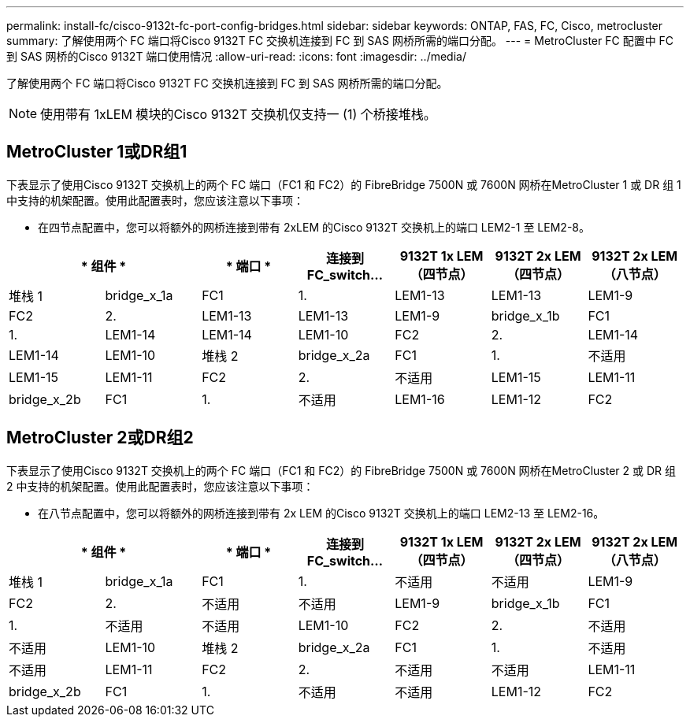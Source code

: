 ---
permalink: install-fc/cisco-9132t-fc-port-config-bridges.html 
sidebar: sidebar 
keywords: ONTAP, FAS, FC, Cisco, metrocluster 
summary: 了解使用两个 FC 端口将Cisco 9132T FC 交换机连接到 FC 到 SAS 网桥所需的端口分配。 
---
= MetroCluster FC 配置中 FC 到 SAS 网桥的Cisco 9132T 端口使用情况
:allow-uri-read: 
:icons: font
:imagesdir: ../media/


[role="lead"]
了解使用两个 FC 端口将Cisco 9132T FC 交换机连接到 FC 到 SAS 网桥所需的端口分配。


NOTE: 使用带有 1xLEM 模块的Cisco 9132T 交换机仅支持一 (1) 个桥接堆栈。



== MetroCluster 1或DR组1

下表显示了使用Cisco 9132T 交换机上的两个 FC 端口（FC1 和 FC2）的 FibreBridge 7500N 或 7600N 网桥在MetroCluster 1 或 DR 组 1 中支持的机架配置。使用此配置表时，您应该注意以下事项：

* 在四节点配置中，您可以将额外的网桥连接到带有 2xLEM 的Cisco 9132T 交换机上的端口 LEM2-1 至 LEM2-8。


[cols="2a,2a,2a,2a,2a,2a,2a"]
|===
2+| * 组件 * | * 端口 * | *连接到 FC_switch...* | *9132T 1x LEM（四节点）* | *9132T 2x LEM（四节点）* | *9132T 2x LEM（八节点）* 


 a| 
堆栈 1
 a| 
bridge_x_1a
 a| 
FC1
 a| 
1.
 a| 
LEM1-13
 a| 
LEM1-13
 a| 
LEM1-9



 a| 
FC2
 a| 
2.
 a| 
LEM1-13
 a| 
LEM1-13
 a| 
LEM1-9



 a| 
bridge_x_1b
 a| 
FC1
 a| 
1.
 a| 
LEM1-14
 a| 
LEM1-14
 a| 
LEM1-10



 a| 
FC2
 a| 
2.
 a| 
LEM1-14
 a| 
LEM1-14
 a| 
LEM1-10



 a| 
堆栈 2
 a| 
bridge_x_2a
 a| 
FC1
 a| 
1.
 a| 
不适用
 a| 
LEM1-15
 a| 
LEM1-11



 a| 
FC2
 a| 
2.
 a| 
不适用
 a| 
LEM1-15
 a| 
LEM1-11



 a| 
bridge_x_2b
 a| 
FC1
 a| 
1.
 a| 
不适用
 a| 
LEM1-16
 a| 
LEM1-12



 a| 
FC2
 a| 
2.
 a| 
不适用
 a| 
LEM1-16
 a| 
LEM1-12

|===


== MetroCluster 2或DR组2

下表显示了使用Cisco 9132T 交换机上的两个 FC 端口（FC1 和 FC2）的 FibreBridge 7500N 或 7600N 网桥在MetroCluster 2 或 DR 组 2 中支持的机架配置。使用此配置表时，您应该注意以下事项：

* 在八节点配置中，您可以将额外的网桥连接到带有 2x LEM 的Cisco 9132T 交换机上的端口 LEM2-13 至 LEM2-16。


[cols="2a,2a,2a,2a,2a,2a,2a"]
|===
2+| * 组件 * | * 端口 * | *连接到 FC_switch...* | *9132T 1x LEM（四节点）* | *9132T 2x LEM（四节点）* | *9132T 2x LEM（八节点）* 


 a| 
堆栈 1
 a| 
bridge_x_1a
 a| 
FC1
 a| 
1.
 a| 
不适用
 a| 
不适用
 a| 
LEM1-9



 a| 
FC2
 a| 
2.
 a| 
不适用
 a| 
不适用
 a| 
LEM1-9



 a| 
bridge_x_1b
 a| 
FC1
 a| 
1.
 a| 
不适用
 a| 
不适用
 a| 
LEM1-10



 a| 
FC2
 a| 
2.
 a| 
不适用
 a| 
不适用
 a| 
LEM1-10



 a| 
堆栈 2
 a| 
bridge_x_2a
 a| 
FC1
 a| 
1.
 a| 
不适用
 a| 
不适用
 a| 
LEM1-11



 a| 
FC2
 a| 
2.
 a| 
不适用
 a| 
不适用
 a| 
LEM1-11



 a| 
bridge_x_2b
 a| 
FC1
 a| 
1.
 a| 
不适用
 a| 
不适用
 a| 
LEM1-12



 a| 
FC2
 a| 
2.
 a| 
不适用
 a| 
不适用
 a| 
LEM1-12

|===